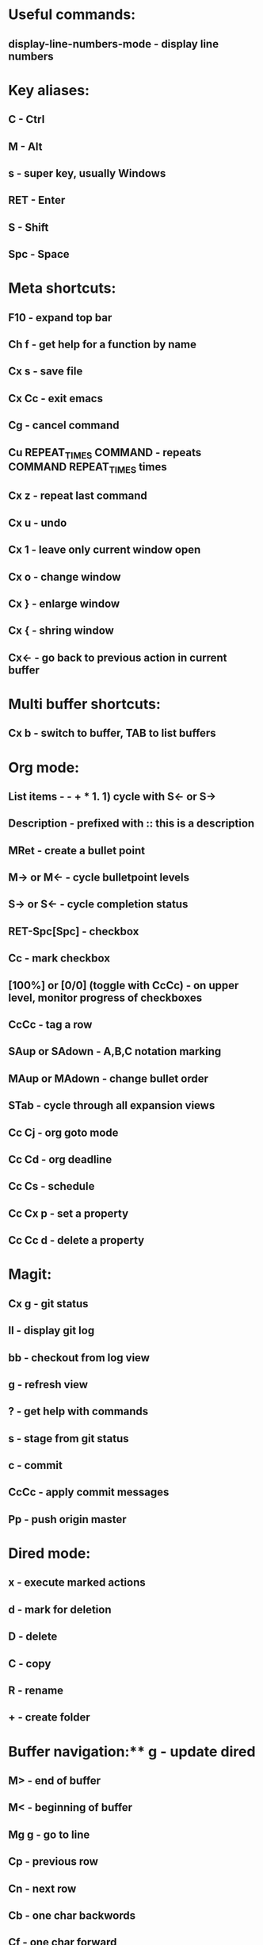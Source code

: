 * Useful commands:
** display-line-numbers-mode - display line numbers

* Key aliases:
** C - Ctrl
** M - Alt
** s - super key, usually Windows
** RET - Enter
** S - Shift
** Spc - Space
   
* Meta shortcuts:
** F10 - expand top bar
** Ch f - get help for a function by name
** Cx s - save file
** Cx Cc - exit emacs
** Cg - cancel command
** Cu REPEAT_TIMES COMMAND - repeats COMMAND REPEAT_TIMES times
** Cx z - repeat last command
** Cx u - undo
** Cx 1 - leave only current window open
** Cx o - change window
** Cx } - enlarge window
** Cx { - shring window
** Cx<- - go back to previous action in current buffer

* Multi buffer shortcuts:
** Cx b - switch to buffer, TAB to list buffers
   
* Org mode:
** List items - - + * 1. 1) cycle with S<- or S->
** Description - prefixed with :: this is a description
** MRet - create a bullet point
** M-> or M<- - cycle bulletpoint levels
** S-> or S<- - cycle completion status
** RET-Spc[Spc] - checkbox
** Cc - mark checkbox
** [100%] or [0/0] (toggle with CcCc) - on upper level, monitor progress of checkboxes
** CcCc - tag a row
** SAup or SAdown - A,B,C notation marking
** MAup or MAdown - change bullet order
** STab - cycle through all expansion views
** Cc Cj - org goto mode
** Cc Cd - org deadline
** Cc Cs - schedule
** Cc Cx p - set a property
** Cc Cc d - delete a property

* Magit:
** Cx g - git status
** ll - display git log
** bb - checkout from log view
** g - refresh view
** ? - get help with commands
** s - stage from git status
** c - commit
** CcCc - apply commit messages
** Pp - push origin master
* Dired mode: 
** x - execute marked actions
** d - mark for deletion
** D - delete
** C - copy
** R - rename
** + - create folder

* Buffer navigation:** g - update dired
** M> - end of buffer 
** M< - beginning of buffer
** Mg g - go to line  
** Cp - previous row
** Cn - next row
** Cb - one char backwords
** Cf - one char forward
** C<- - one word backwords
** C-> - one word forwards
** Ce - end of line
** Ca - beginning of line
** Cs - search (repeat for cycling through results)
** Cr - reverse search
** Cx r Spc <a> - save buffer mark to register <a>
** Cx r j <a> - jump to location of register a
** CSpc - start region rectangle selection

* String editing:
** CaCkCkCyCy - duplicate line 
** Cd - delete character
** Cw - kill region (cut)
** Mw - kill region save (copy) 
** Cy - yank (paste)
**  M% - queried find and replace

* Shell:
